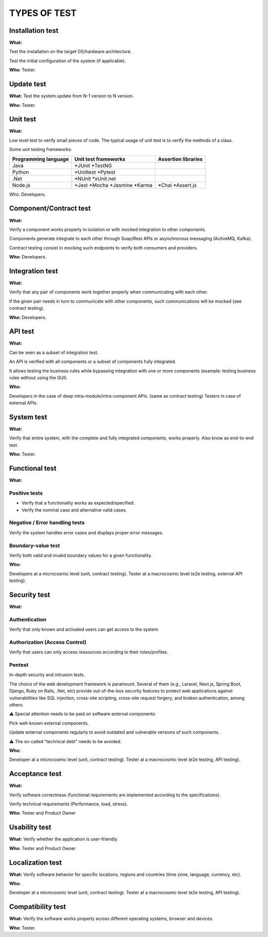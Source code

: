 =============
TYPES OF TEST
=============

Installation test
=================

**What:**

Test the installation on the target OS/hardware architecture.

Test the initial configuration of the system (if applicable).

**Who:** Tester.

Update test
===========

**What:** Test the system update from N-1 version to N version.

**Who:** Tester.

Unit test
=========

**What:**

Low level test to verify small pieces of code.
The typical usage of unit test is to verify the methods of a class.

Some unit testing frameworks:

+----------------------+----------------------+---------------------+
| Programming language | Unit test frameworks | Assertion libraries |
+======================+======================+=====================+
| Java                 | *JUnit               |                     |
|                      | *TestNG              |                     |
+----------------------+----------------------+---------------------+
| Python               | *Unittest            |                     |
|                      | *Pytest              |                     |
+----------------------+----------------------+---------------------+
| .Net                 | *NUnit               |                     |
|                      | *xUnit.net           |                     |
+----------------------+----------------------+---------------------+
| Node.js              | *Jest                | *Chai               |
|                      | *Mocha               | *Assert.js          |
|                      | *Jasmine             |                     |
|                      | *Karma               |                     |
+----------------------+----------------------+---------------------+

Who: Developers.

Component/Contract test
=======================

**What:**

Verify a component works properly in isolation or with mocked integration to other components.

Components generate integrate to each other through Soap/Rest APIs or asynchronous messaging (ActiveMQ, Kafka).

Contract testing consist in mocking such endpoints to verify both consumers and providers.

**Who:** Developers.

Integration test
================

**What:**

Verify that any pair of components work together properly when communicating with each other.

If the given pair needs in turn to communicate with other components, such communications will be mocked (see contract testing).

**Who:** Developers.

API test
========

**What:**

Can be seen as a subset of integration test.

An API is verified with all components or a subset of components fully integrated.

It allows testing the business rules while bypassing integration with one or more components (example: testing business rules without using the GUI).

**Who:**

Developers in the case of deep intra-module/intra-component APIs. (same as contract testing)
Testers in case of external APIs.

System test
===========

**What:**

Verify that entire system, with the complete and fully integrated components, works properly.
Also know as end-to-end test.

**Who:** Tester.

Functional test
===============

**What:**

Positive tests
--------------

- Verify that a functionality works as expected/specified.

- Verify the nominal case and alternative valid cases.

Negative / Error handling tests
-------------------------------

Verify the system handles error cases and displays proper error messages.

Boundary-value test
-------------------

Verify both valid and invalid boundary values for a given functionality.

**Who:**

Developers at a microcosmic level (unit, contract testing).
Tester at a macrocosmic level (e2e testing, external API testing).

Security test
=============

**What:**

Authentication
--------------

Verify that only known and activated users can get access to the system.

Authorization (Access Control)
------------------------------

Verify that users can only access ressources according to their roles/profiles.

Pentest
-------

In-depth security and intrusion tests.

The choice of the web development framework is paramount. Several of them (e.g., Laravel, Next.js, Spring Boot, Django, Ruby on Rails, .Net, etc) provide out-of-the-box security features to protect web applications against vulnerabilities like SQL injection, cross-site scripting, cross-site request forgery, and broken authentication, among others.

⚠️ Special attention needs to be paid on software external components:

Pick well-known external components.

Update external components regularly to avoid outdated and vulnerable versions of such components.

⚠️ The so-called “technical debt” needs to be avoided.

**Who:**

Developer at a microcosmic level (unit, contract testing).
Tester at a macrocosmic level (e2e testing, API testing).

Acceptance test
===============

**What:**

Verify software correctness (functional requirements are implemented according to the
specifications).

Verify technical requirements (Performance, load, stress).

**Who:** Tester and Product Owner

Usability test
==============

**What:** Verify whether the application is user-friendly.

**Who:** Tester and Product Owner

Localization test
=================

**What:** Verify software behavior for specific locations, regions and countries (time zone, language, currency, etc).

**Who:**

Developer at a microcosmic level (unit, contract testing).
Tester at a macrocosmic level (e2e testing, API testing).

Compatibility test
==================

**What:** Verify the software works properly across different operating systems, browser and devices.

**Who:** Tester.

